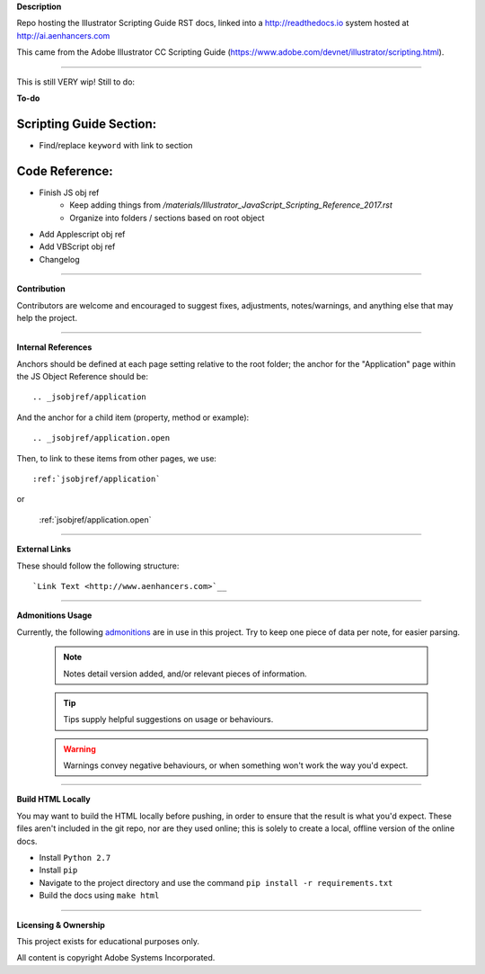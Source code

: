 **Description**

Repo hosting the Illustrator Scripting Guide RST docs, linked into a http://readthedocs.io system hosted at http://ai.aenhancers.com

This came from the Adobe Illustrator CC Scripting Guide (https://www.adobe.com/devnet/illustrator/scripting.html).

----

This is still VERY wip! Still to do:

**To-do**

Scripting Guide Section:
========================

- Find/replace ``keyword`` with link to section

Code Reference:
===============

- Finish JS obj ref
	- Keep adding things from `/materials/Illustrator_JavaScript_Scripting_Reference_2017.rst`
	- Organize into folders / sections based on root object
- Add Applescript obj ref
- Add VBScript obj ref
- Changelog

----

**Contribution**

Contributors are welcome and encouraged to suggest fixes, adjustments, notes/warnings, and anything else that may help the project.

----

**Internal References**

Anchors should be defined at each page setting relative to the root folder; the anchor for the "Application" page within the JS Object Reference should be::

	.. _jsobjref/application

And the anchor for a child item (property, method or example)::

	.. _jsobjref/application.open

Then, to link to these items from other pages, we use::

	:ref:`jsobjref/application`

or

	:ref:`jsobjref/application.open`

----

**External Links**

These should follow the following structure::

	`Link Text <http://www.aenhancers.com>`__

----

**Admonitions Usage**

Currently, the following `admonitions <http://docutils.sourceforge.net/docs/ref/rst/directives.html#admonitions>`_ are in use in this project. Try to keep one piece of data per note, for easier parsing.

	.. note::
		Notes detail version added, and/or relevant pieces of information.

	.. tip::
		Tips supply helpful suggestions on usage or behaviours.

	.. warning::
		Warnings convey negative behaviours, or when something won't work the way you'd expect.

----

**Build HTML Locally**

You may want to build the HTML locally before pushing, in order to ensure that the result is what you'd expect. These files aren't included in the git repo, nor are they used online; this is solely to create a local, offline version of the online docs.

- Install ``Python 2.7``
- Install ``pip``
- Navigate to the project directory and use the command ``pip install -r requirements.txt``
- Build the docs using ``make html``

----

**Licensing & Ownership**

This project exists for educational purposes only.

All content is copyright Adobe Systems Incorporated.
